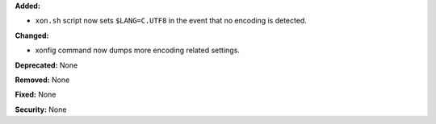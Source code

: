 **Added:**

* ``xon.sh`` script now sets ``$LANG=C.UTF8`` in the event that no encoding
  is detected.

**Changed:**

* xonfig command now dumps more encoding related settings.

**Deprecated:** None

**Removed:** None

**Fixed:** None

**Security:** None
